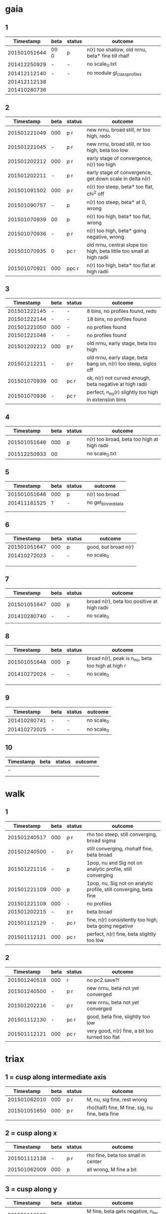 * gaia
** 1
|    Timestamp | beta | status | outcome                                           |
|--------------+------+--------+---------------------------------------------------|
| 201501051644 | 00 0 | p      | n(r) too shallow, old nrnu, beta* fine till rhalf |
| 201412250929 | -    | -      | no scale_0.txt                                    |
| 201412112140 | -    | -      | no module gl_class_profiles                       |
| 201412112138 |      |        |                                                   |
| 201410280736 |      |        |                                                   |

** 2
|    Timestamp | beta | status | outcome                                                               |
|--------------+------+--------+-----------------------------------------------------------------------|
| 201501221049 |  000 | p    r | new nrnu, broad still, nr too high, redo                              |
| 201501221045 |    - | p    r | new nrnu, broad still, nr too high, beta too low                      |
| 201501202212 |  000 | p    r | early stage of convergence, n(r) too high                             |
| 201501202211 |    - | p    r | early stage of convergence, get down scale in delta n(r)              |
| 201501091502 |  000 | p    r | n(r) too steep, beta* too flat, chi^2 off                             |
| 201501090757 |    - | p      | n(r) too steep, beta* at 0, wrong                                     |
| 201501070939 |   00 | p      | n(r) too high, beta* too flat, wrong                                  |
| 201501070936 |    - | p    r | n(r) too high, beta* going negative, wrong                            |
| 201501070935 |    0 | pc   r | old nrnu, central slope too high, beta little too small at high radii |
| 201501070921 |  000 | ppc  r | n(r) too high, beta* too flat at high radii                           |

** 3
|    Timestamp | beta | status | outcome                                                         |
|--------------+------+--------+-----------------------------------------------------------------|
| 201501222145 | -    | -      | 8 bins, no profiles found, redo                                 |
| 201501222144 | -    | -      | 18 bins, no profiles found                                      |
| 201501221050 | 000  | -      | no profiles found                                               |
| 201501221048 | -    | -      | no profiles found                                               |
| 201501202212 | 000  | p    r | old nrnu, early stage, beta too high                            |
| 201501212211 | -    | p    r | old nrnu, early stage, beta bang on, n(r) too steep, siglos off |
| 201501070939 | 00   | pc   r | ok, n(r) not curved enough, beta negative at high radii         |
| 201501070936 | -    | pc   r | perfect, n_nu(r) slightly too high in extension bins        |

** 4
|    Timestamp | beta | status | outcome                                     |
|--------------+------+--------+---------------------------------------------|
| 201501051646 |  000 | p      | n(r) too broad, beta too high at high radii |
| 201512250933 |   00 |        | no scale_0.txt                              |

** 5
|    Timestamp | beta | status | outcome            |
|--------------+------+--------+--------------------|
| 201501051646 | 000  | p      | n(r) too broad     |
| 201411181525 | ?    | -      | no get_binned_data |
|              |      |        |                    |
|              |      |        |                    |

** 6
|    Timestamp | beta | status | outcome              |
|--------------+------+--------+----------------------|
| 201501051647 | 000  | p      | good, but broad n(r) |
| 201410272023 | -    | -      | no scale_0           |
|              |      |        |                      |
|              |      |        |                      |
|              |      |        |                      |

** 7
|    Timestamp | beta | status | outcome                                     |
|--------------+------+--------+---------------------------------------------|
| 201501051647 | 000  | p      | broad n(r), beta too positive at high radii |
| 201410280740 | -    | -      | no scale_0                                  |
|              |      |        |                                             |

** 8
|    Timestamp | beta | status | outcome                                           |
|--------------+------+--------+---------------------------------------------------|
| 201501051648 | 000  | p      | broad n(r), peak is n_nu, beta too high at high r |
| 201410272024 | -    | -      | no scale_0                                        |
|              |      |        |                                                   |
|              |      |        |                                                   |
|              |      |        |                                                   |

** 9
|    Timestamp | beta | status | outcome    |
|--------------+------+--------+------------|
| 201410280741 | -    | -      | no scale_0 |
| 201410272025 | -    | -      | no scale_0 |

** 10
| Timestamp | beta | status | outcome |
|-----------+------+--------+---------|
| -         |      |        |         |
|           |      |        |         |


* walk
** 1
|    Timestamp | beta | status | outcome                                                            |
|--------------+------+--------+--------------------------------------------------------------------|
| 201501240517 | 000  | p    r | rho too steep, still converging, broad sigma                       |
| 201501240500 | -    | p    r | still converging, rhohalf fine, beta broad                         |
| 201501221116 | -    | p      | 1pop, nu and Sig not on analytic profile, still converging         |
| 201501221109 | 000  | p      | 1pop, nu, Sig not on analytic profile, still converging, beta fine |
| 201501221108 | 000  | -      | no profiles                                                        |
| 201501202215 | -    | p    r | beta broad                                                         |
| 201501112129 | -    | pc   r | fine, n(r) consistently too high, beta going negative              |
| 201501112121 | 000  | pc   r | perfect, n(r) fine, beta slightly too low                          |

** 2
|    Timestamp | beta | status | outcome                                         |
|--------------+------+--------+-------------------------------------------------|
| 201501240518 | 000  |     r  | no pc2.save?!                                   |
| 201501240500 | -    | p   r  | new nrnu, beta not yet converged                |
| 201501202216 | -    | p   r  | new nrnu, beta not yet converged                |
| 201501112130 | -    | pc  r  | good, beta fine, slightly too low               |
| 201501112121 | 000  | pc  r  | very good, n(r) fine, a bit too turned too flat |


* triax
** 1 = cusp along intermediate axis
|    Timestamp | beta | status | outcome                                         |
|--------------+------+--------+-------------------------------------------------|
| 201501062010 |  000 | p    r | M, nu, sig fine, rest wrong                     |
| 201501051650 |  000 | p    r | rho(half) fine, M fine, sig, nu fine, beta fine |
|              |      |        |                                                 |

** 2 = cusp along x
|    Timestamp | beta | status | outcome                            |
|--------------+------+--------+------------------------------------|
| 201501112138 | -    | p    r | rho fine, beta too small in center |
| 201501062009 | 000  | p      | all wrong, M fine a bit            |
|              |      |        |                                    |

** 3 = cusp along y
|    Timestamp | beta | status | outcome                                    |
|--------------+------+--------+--------------------------------------------|
| 201501112139 | -    | p      | M fine, beta gets negative, n_nu too steep |
| 201501062009 | 000  | p      | bad                                        |

** 4 = cusp along z
|    Timestamp | beta | status | outcome                                |
|--------------+------+--------+----------------------------------------|
| 201501112140 |    - | p      | n(r) too high, beta too high in center |
| 201501062009 |  000 | -      | no profiles                            |
| 201501062008 |    0 |        | n(r) wrong, beta too high in center    |


* obs
** 1 = Fornax with one pop
|    Timestamp | beta | status | outcome                                                |
|--------------+------+--------+--------------------------------------------------------|
| 201501151319 | -    | ap     | beta goes from 0 to negative values, pinchpoint in rho |
| 201501081656 | 000  | p      | no scale_0                                             |

** 1 = Fornax with split pops
|    Timestamp | beta | status | outcome     |
|--------------+------+--------+-------------|
| 201501151319 | -    | ap     | no profiles |
|              |      |        |             |
